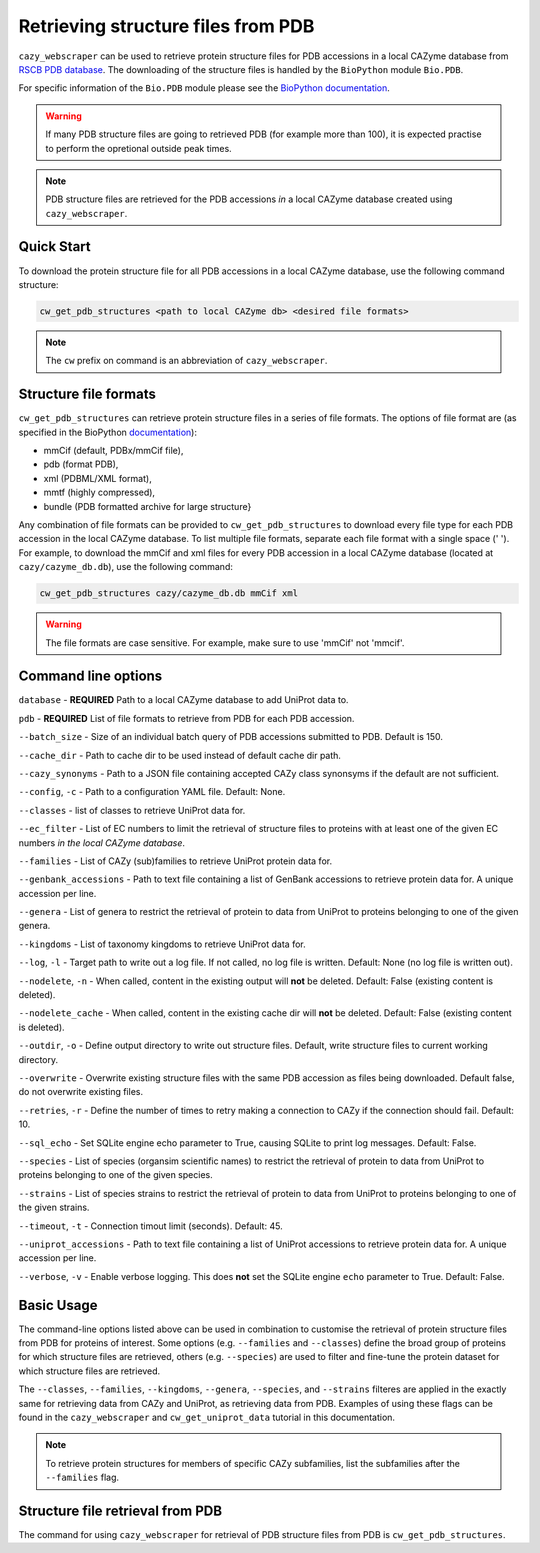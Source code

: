 ===================================
Retrieving structure files from PDB
===================================

``cazy_webscraper`` can be used to retrieve protein structure files for PDB accessions in a local CAZyme database from `RSCB PDB database <https://www.rcsb.org/>`_. The downloading of the structure files is handled by the ``BioPython`` module ``Bio.PDB``. 

For specific information of the ``Bio.PDB`` module please see the 
`BioPython documentation <https://biopython.org/wiki/The_Biopython_Structural_Bioinformatics_FAQ>`_.

.. warning::
        If many PDB structure files are going to retrieved PDB (for example more than 100), it is expected practise to perform the
        opretional outside peak times.

.. note::
    PDB structure files are retrieved for the PDB accessions *in* a local CAZyme database created using ``cazy_webscraper``.

-----------
Quick Start
-----------

To download the protein structure file for all PDB accessions in a local CAZyme database, use the following command structure:

.. code-block:: bash

   cw_get_pdb_structures <path to local CAZyme db> <desired file formats>

.. NOTE::
   The ``cw`` prefix on command is an abbreviation of ``cazy_webscraper``.
   
----------------------
Structure file formats
----------------------

``cw_get_pdb_structures`` can retrieve protein structure files in a series of file formats. The options of file format are (as specified in the BioPython `documentation <https://biopython.org/docs/1.75/api/Bio.PDB.PDBList.html>`_):

* mmCif (default, PDBx/mmCif file),
* pdb (format PDB),
* xml (PDBML/XML format),
* mmtf (highly compressed),
* bundle (PDB formatted archive for large structure}

Any combination of file formats can be provided to ``cw_get_pdb_structures`` to download every file type for each PDB accession in the local CAZyme database. To list multiple file formats, separate each file format with a single space (' '). For example, to download the mmCif and xml files for every PDB accession in a local CAZyme database (located at ``cazy/cazyme_db.db``), use the following command:

.. code-block:: bash
    
    cw_get_pdb_structures cazy/cazyme_db.db mmCif xml

.. WARNING::
    The file formats are case sensitive. For example, make sure to use 'mmCif' not 'mmcif'.

--------------------
Command line options
--------------------

``database`` - **REQUIRED** Path to a local CAZyme database to add UniProt data to.

``pdb`` - **REQUIRED** List of file formats to retrieve from PDB for each PDB accession.

``--batch_size`` - Size of an individual batch query of PDB accessions submitted to PDB. Default is 150.

``--cache_dir`` - Path to cache dir to be used instead of default cache dir path.

``--cazy_synonyms`` - Path to a JSON file containing accepted CAZy class synonsyms if the default are not sufficient.

``--config``, ``-c`` - Path to a configuration YAML file. Default: None.

``--classes`` - list of classes to retrieve UniProt data for.

``--ec_filter`` - List of EC numbers to limit the retrieval of structure files to proteins with at least one of the given EC numbers *in the local CAZyme database*.

``--families`` - List of CAZy (sub)families to retrieve UniProt protein data for.

``--genbank_accessions`` - Path to text file containing a list of GenBank accessions to retrieve protein data for. A unique accession per line.

``--genera`` - List of genera to restrict the retrieval of protein to data from UniProt to proteins belonging to one of the given genera.

``--kingdoms`` - List of taxonomy kingdoms to retrieve UniProt data for.

``--log``, ``-l`` - Target path to write out a log file. If not called, no log file is written. Default: None (no log file is written out).

``--nodelete``, ``-n`` - When called, content in the existing output  will **not** be deleted. Default: False (existing content is deleted).

``--nodelete_cache`` - When called, content in the existing cache dir will **not** be deleted. Default: False (existing content is deleted).

``--outdir``, ``-o`` - Define output directory to write out structure files. Default, write structure files to current working directory.

``--overwrite`` - Overwrite existing structure files with the same PDB accession as files being downloaded. Default false, do not overwrite existing files.

``--retries``, ``-r`` - Define the number of times to retry making a connection to CAZy if the connection should fail. Default: 10.

``--sql_echo`` - Set SQLite engine echo parameter to True, causing SQLite to print log messages. Default: False.

``--species`` - List of species (organsim scientific names) to restrict the retrieval of protein to data from UniProt to proteins belonging to one of the given species.

``--strains`` - List of species strains to restrict the retrieval of protein to data from UniProt to proteins belonging to one of the given strains.

``--timeout``, ``-t`` - Connection timout limit (seconds). Default: 45.

``--uniprot_accessions`` - Path to text file containing a list of UniProt accessions to retrieve protein data for. A unique accession per line.

``--verbose``, ``-v`` - Enable verbose logging. This does **not** set the SQLite engine ``echo`` parameter to True. Default: False.



-----------
Basic Usage
-----------

The command-line options listed above can be used in combination to customise the retrieval of protein structure files from PDB for proteins of interest. Some options (e.g. ``--families`` and ``--classes``) define the broad group of proteins for which structure files are retrieved, others (e.g. ``--species``) are used to filter and fine-tune the protein dataset for which structure files are retrieved.

The ``--classes``, ``--families``, ``--kingdoms``, ``--genera``, ``--species``, and ``--strains`` filteres are applied 
in the exactly same for retrieving data from CAZy and UniProt, as retrieving data from PDB. Examples of using these flags 
can be found in the ``cazy_webscraper`` and ``cw_get_uniprot_data`` tutorial in this documentation.

.. NOTE::
    To retrieve protein structures for members of specific CAZy subfamilies, list the subfamilies after the ``--families`` 
    flag.


---------------------------------
Structure file retrieval from PDB
---------------------------------

The command for using ``cazy_webscraper`` for retrieval of PDB structure files from PDB is ``cw_get_pdb_structures``.
